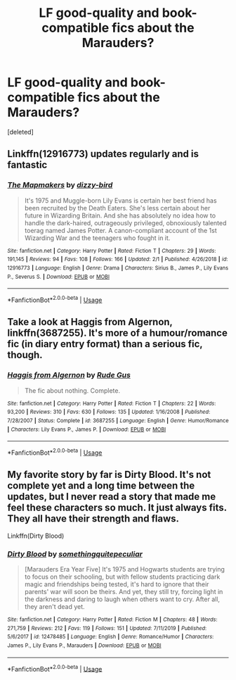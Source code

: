 #+TITLE: LF good-quality and book-compatible fics about the Marauders?

* LF good-quality and book-compatible fics about the Marauders?
:PROPERTIES:
:Score: 1
:DateUnix: 1581304340.0
:DateShort: 2020-Feb-10
:FlairText: Request
:END:
[deleted]


** Linkffn(12916773) updates regularly and is fantastic
:PROPERTIES:
:Author: Creatables
:Score: 1
:DateUnix: 1581307959.0
:DateShort: 2020-Feb-10
:END:

*** [[https://www.fanfiction.net/s/12916773/1/][*/The Mapmakers/*]] by [[https://www.fanfiction.net/u/10529935/dizzy-bird][/dizzy-bird/]]

#+begin_quote
  It's 1975 and Muggle-born Lily Evans is certain her best friend has been recruited by the Death Eaters. She's less certain about her future in Wizarding Britain. And she has absolutely no idea how to handle the dark-haired, outrageously privileged, obnoxiously talented toerag named James Potter. A canon-compliant account of the 1st Wizarding War and the teenagers who fought in it.
#+end_quote

^{/Site/:} ^{fanfiction.net} ^{*|*} ^{/Category/:} ^{Harry} ^{Potter} ^{*|*} ^{/Rated/:} ^{Fiction} ^{T} ^{*|*} ^{/Chapters/:} ^{29} ^{*|*} ^{/Words/:} ^{191,145} ^{*|*} ^{/Reviews/:} ^{94} ^{*|*} ^{/Favs/:} ^{108} ^{*|*} ^{/Follows/:} ^{166} ^{*|*} ^{/Updated/:} ^{2/1} ^{*|*} ^{/Published/:} ^{4/26/2018} ^{*|*} ^{/id/:} ^{12916773} ^{*|*} ^{/Language/:} ^{English} ^{*|*} ^{/Genre/:} ^{Drama} ^{*|*} ^{/Characters/:} ^{Sirius} ^{B.,} ^{James} ^{P.,} ^{Lily} ^{Evans} ^{P.,} ^{Severus} ^{S.} ^{*|*} ^{/Download/:} ^{[[http://www.ff2ebook.com/old/ffn-bot/index.php?id=12916773&source=ff&filetype=epub][EPUB]]} ^{or} ^{[[http://www.ff2ebook.com/old/ffn-bot/index.php?id=12916773&source=ff&filetype=mobi][MOBI]]}

--------------

*FanfictionBot*^{2.0.0-beta} | [[https://github.com/tusing/reddit-ffn-bot/wiki/Usage][Usage]]
:PROPERTIES:
:Author: FanfictionBot
:Score: 1
:DateUnix: 1581307974.0
:DateShort: 2020-Feb-10
:END:


** Take a look at Haggis from Algernon, linkffn(3687255). It's more of a humour/romance fic (in diary entry format) than a serious fic, though.
:PROPERTIES:
:Author: vaiire
:Score: 1
:DateUnix: 1581312894.0
:DateShort: 2020-Feb-10
:END:

*** [[https://www.fanfiction.net/s/3687255/1/][*/Haggis from Algernon/*]] by [[https://www.fanfiction.net/u/1202667/Rude-Gus][/Rude Gus/]]

#+begin_quote
  The fic about nothing. Complete.
#+end_quote

^{/Site/:} ^{fanfiction.net} ^{*|*} ^{/Category/:} ^{Harry} ^{Potter} ^{*|*} ^{/Rated/:} ^{Fiction} ^{T} ^{*|*} ^{/Chapters/:} ^{22} ^{*|*} ^{/Words/:} ^{93,200} ^{*|*} ^{/Reviews/:} ^{310} ^{*|*} ^{/Favs/:} ^{630} ^{*|*} ^{/Follows/:} ^{135} ^{*|*} ^{/Updated/:} ^{1/16/2008} ^{*|*} ^{/Published/:} ^{7/28/2007} ^{*|*} ^{/Status/:} ^{Complete} ^{*|*} ^{/id/:} ^{3687255} ^{*|*} ^{/Language/:} ^{English} ^{*|*} ^{/Genre/:} ^{Humor/Romance} ^{*|*} ^{/Characters/:} ^{Lily} ^{Evans} ^{P.,} ^{James} ^{P.} ^{*|*} ^{/Download/:} ^{[[http://www.ff2ebook.com/old/ffn-bot/index.php?id=3687255&source=ff&filetype=epub][EPUB]]} ^{or} ^{[[http://www.ff2ebook.com/old/ffn-bot/index.php?id=3687255&source=ff&filetype=mobi][MOBI]]}

--------------

*FanfictionBot*^{2.0.0-beta} | [[https://github.com/tusing/reddit-ffn-bot/wiki/Usage][Usage]]
:PROPERTIES:
:Author: FanfictionBot
:Score: 1
:DateUnix: 1581312909.0
:DateShort: 2020-Feb-10
:END:


** My favorite story by far is Dirty Blood. It's not complete yet and a long time between the updates, but I never read a story that made me feel these characters so much. It just always fits. They all have their strength and flaws.

Linkffn(Dirty Blood)
:PROPERTIES:
:Author: Schak_Raven
:Score: 1
:DateUnix: 1581319697.0
:DateShort: 2020-Feb-10
:END:

*** [[https://www.fanfiction.net/s/12478485/1/][*/Dirty Blood/*]] by [[https://www.fanfiction.net/u/4682039/somethingquitepeculiar][/somethingquitepeculiar/]]

#+begin_quote
  [Marauders Era Year Five] It's 1975 and Hogwarts students are trying to focus on their schooling, but with fellow students practicing dark magic and friendships being tested, it's hard to ignore that their parents' war will soon be theirs. And yet, they still try, forcing light in the darkness and daring to laugh when others want to cry. After all, they aren't dead yet.
#+end_quote

^{/Site/:} ^{fanfiction.net} ^{*|*} ^{/Category/:} ^{Harry} ^{Potter} ^{*|*} ^{/Rated/:} ^{Fiction} ^{M} ^{*|*} ^{/Chapters/:} ^{48} ^{*|*} ^{/Words/:} ^{271,759} ^{*|*} ^{/Reviews/:} ^{212} ^{*|*} ^{/Favs/:} ^{119} ^{*|*} ^{/Follows/:} ^{151} ^{*|*} ^{/Updated/:} ^{7/11/2019} ^{*|*} ^{/Published/:} ^{5/6/2017} ^{*|*} ^{/id/:} ^{12478485} ^{*|*} ^{/Language/:} ^{English} ^{*|*} ^{/Genre/:} ^{Romance/Humor} ^{*|*} ^{/Characters/:} ^{James} ^{P.,} ^{Lily} ^{Evans} ^{P.,} ^{Marauders} ^{*|*} ^{/Download/:} ^{[[http://www.ff2ebook.com/old/ffn-bot/index.php?id=12478485&source=ff&filetype=epub][EPUB]]} ^{or} ^{[[http://www.ff2ebook.com/old/ffn-bot/index.php?id=12478485&source=ff&filetype=mobi][MOBI]]}

--------------

*FanfictionBot*^{2.0.0-beta} | [[https://github.com/tusing/reddit-ffn-bot/wiki/Usage][Usage]]
:PROPERTIES:
:Author: FanfictionBot
:Score: 1
:DateUnix: 1581319722.0
:DateShort: 2020-Feb-10
:END:
